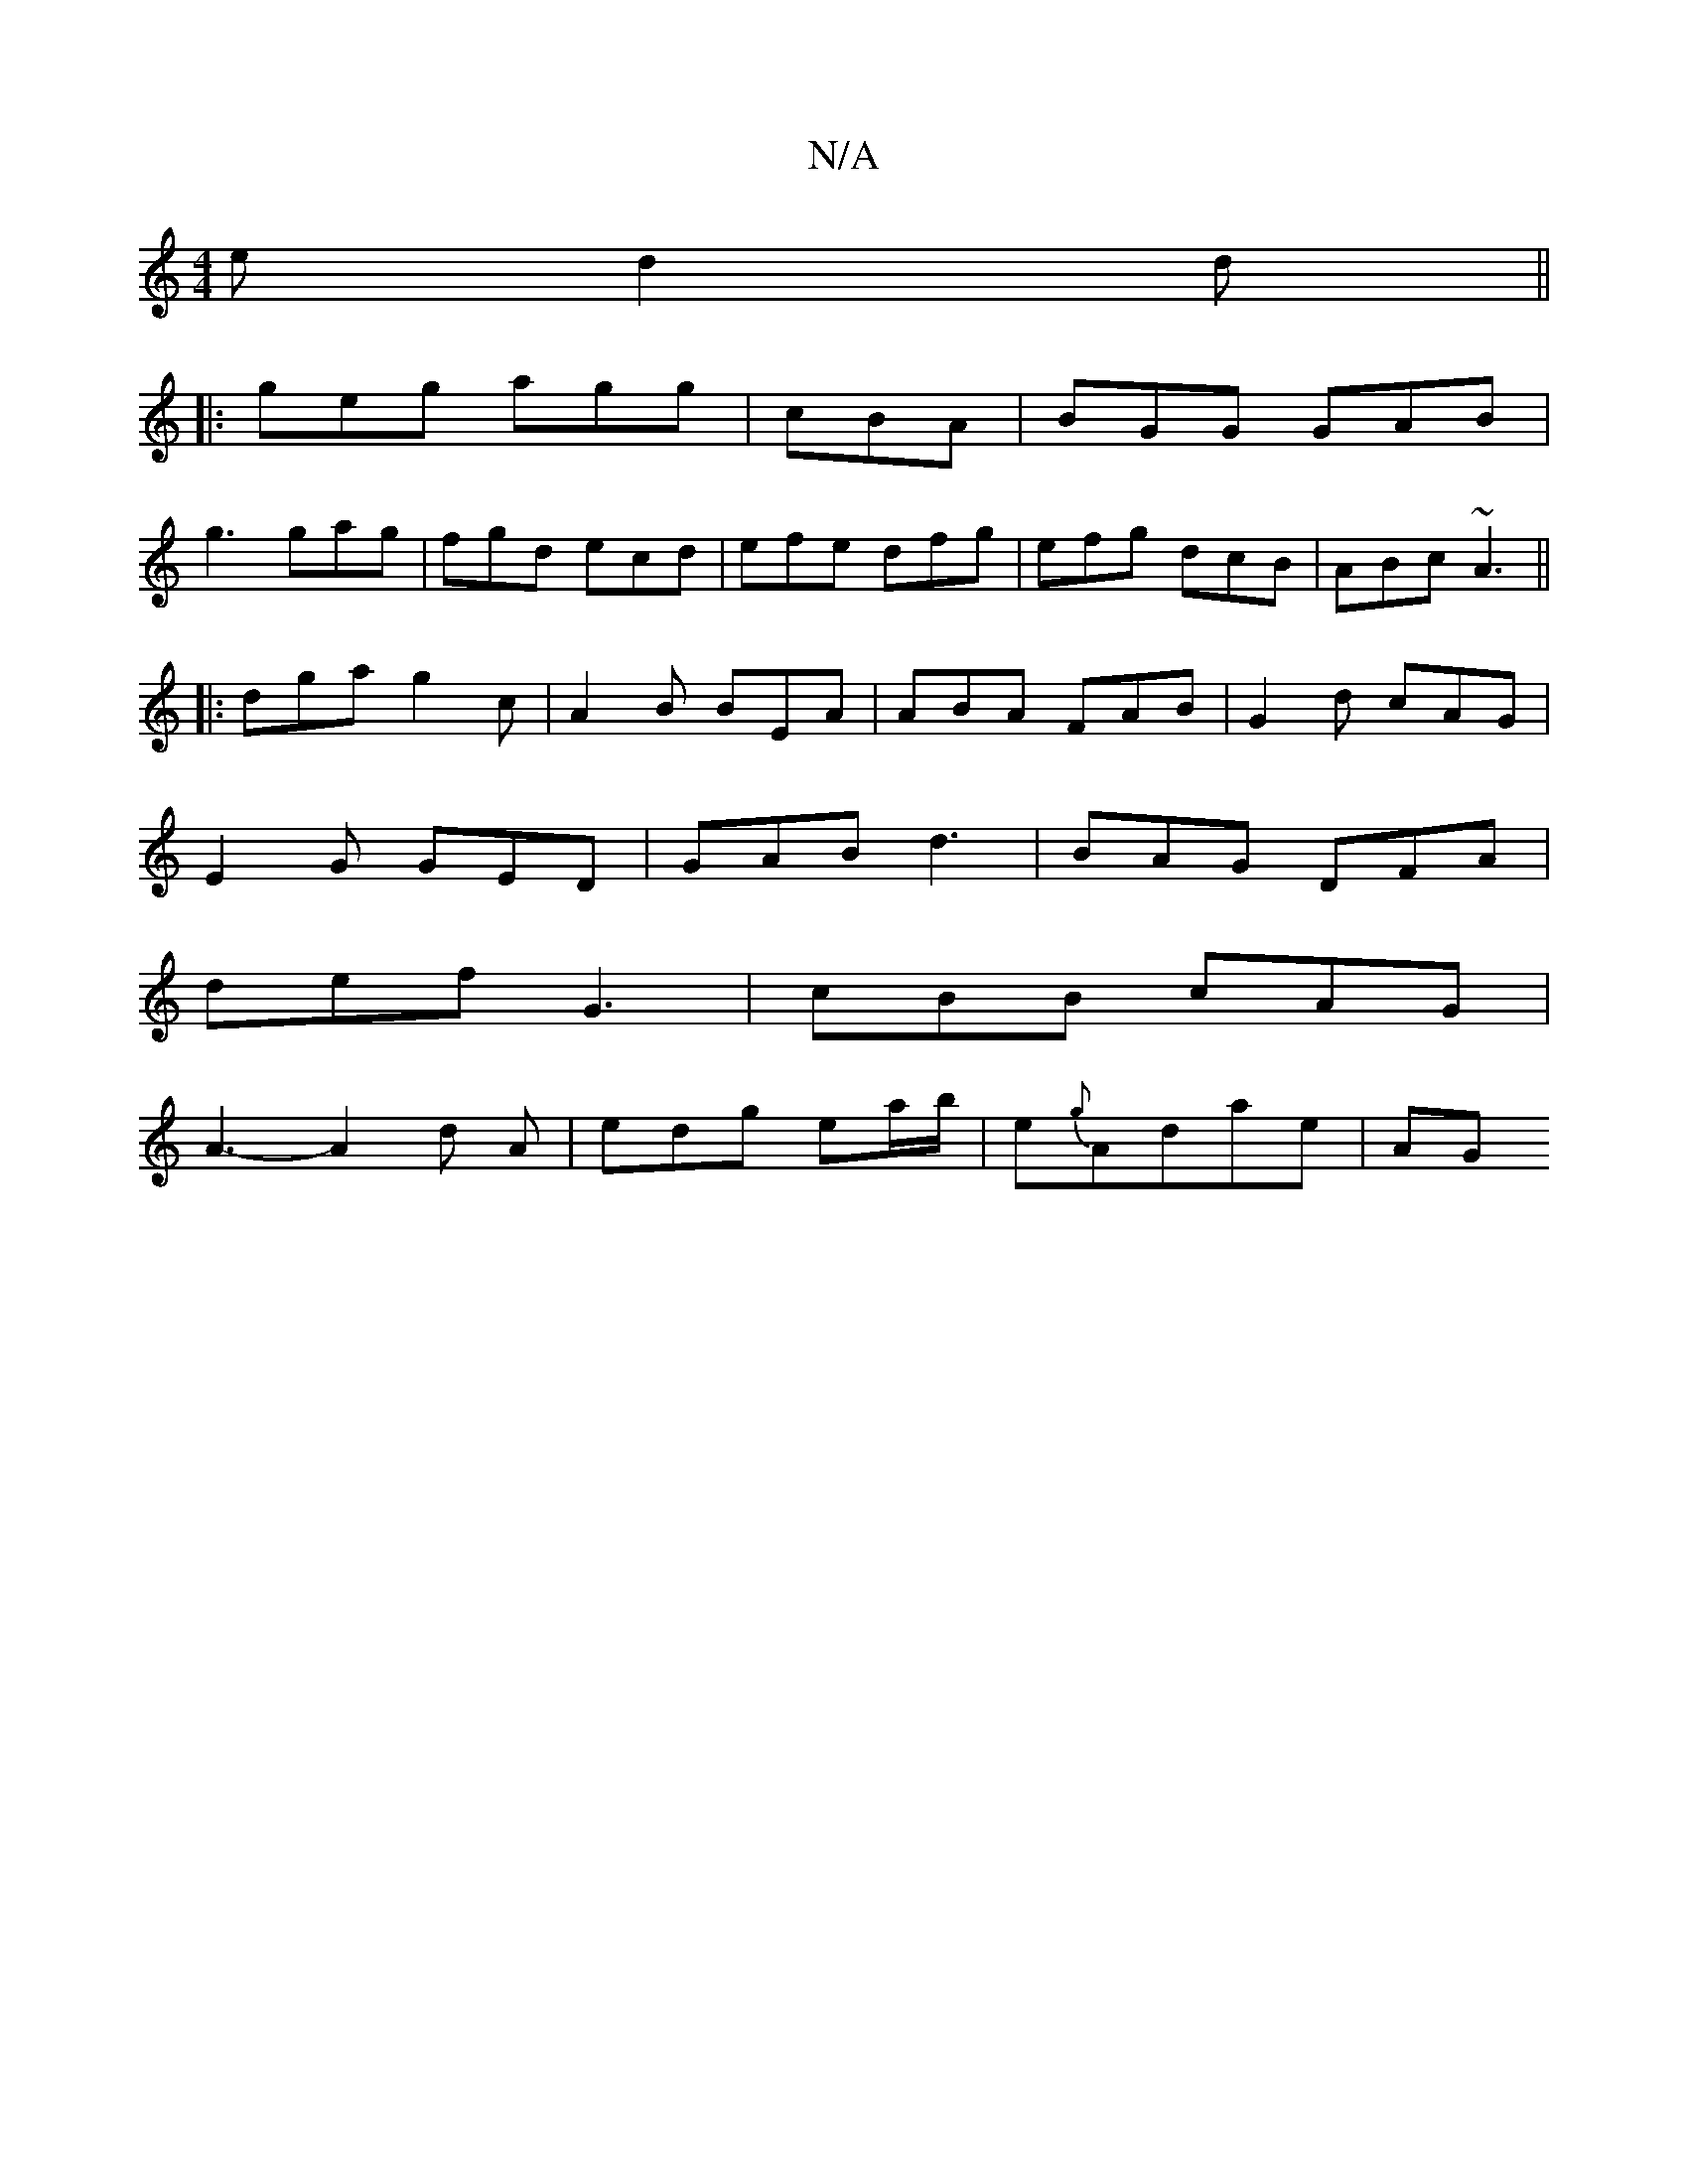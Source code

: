 X:1
T:N/A
M:4/4
R:N/A
K:Cmajor
 e d2d ||
|: geg agg | cBA|BGG GAB|
g3 gag|fgd ecd|efe dfg|efg dcB|ABc ~A3||
|: dga g2c | A2B BEA | ABA FAB | G2d cAG |
E2G GED | GAB d3 | BAG DFA |
def G3 | cBB cAG |
A3- A2 d A|edg ea/b/|e{g}Adae|AG